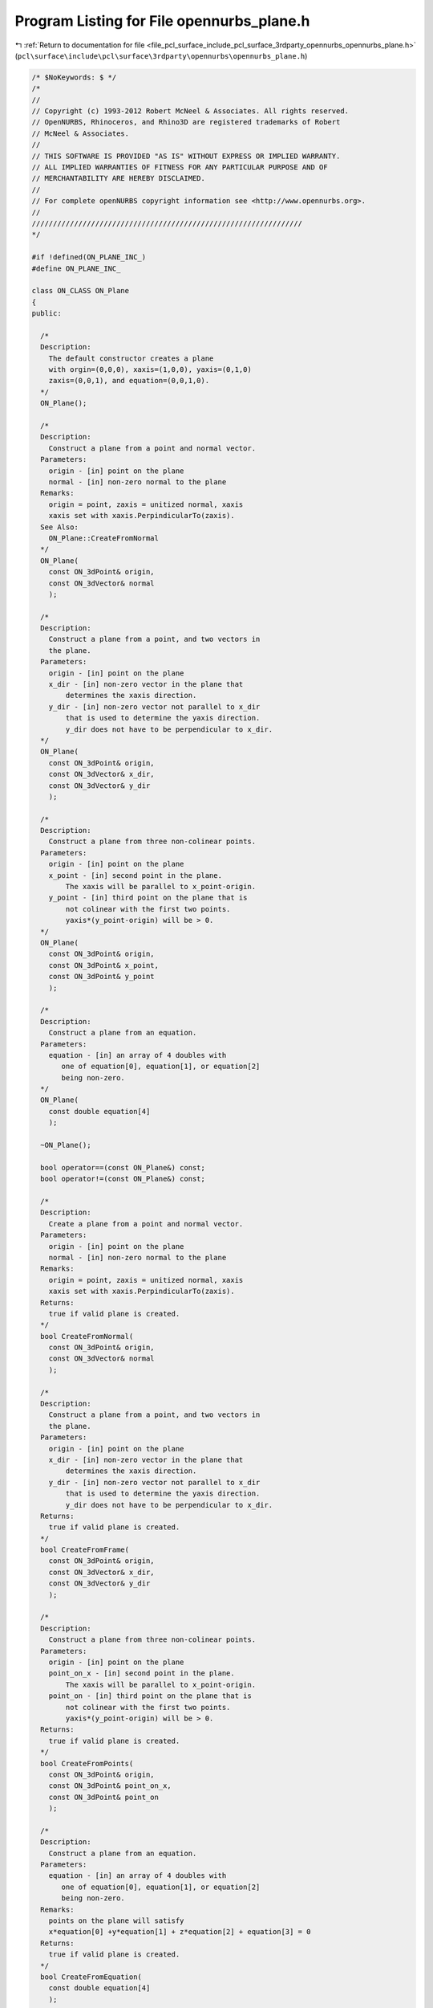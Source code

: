 
.. _program_listing_file_pcl_surface_include_pcl_surface_3rdparty_opennurbs_opennurbs_plane.h:

Program Listing for File opennurbs_plane.h
==========================================

|exhale_lsh| :ref:`Return to documentation for file <file_pcl_surface_include_pcl_surface_3rdparty_opennurbs_opennurbs_plane.h>` (``pcl\surface\include\pcl\surface\3rdparty\opennurbs\opennurbs_plane.h``)

.. |exhale_lsh| unicode:: U+021B0 .. UPWARDS ARROW WITH TIP LEFTWARDS

.. code-block:: cpp

   /* $NoKeywords: $ */
   /*
   //
   // Copyright (c) 1993-2012 Robert McNeel & Associates. All rights reserved.
   // OpenNURBS, Rhinoceros, and Rhino3D are registered trademarks of Robert
   // McNeel & Associates.
   //
   // THIS SOFTWARE IS PROVIDED "AS IS" WITHOUT EXPRESS OR IMPLIED WARRANTY.
   // ALL IMPLIED WARRANTIES OF FITNESS FOR ANY PARTICULAR PURPOSE AND OF
   // MERCHANTABILITY ARE HEREBY DISCLAIMED.
   //        
   // For complete openNURBS copyright information see <http://www.opennurbs.org>.
   //
   ////////////////////////////////////////////////////////////////
   */
   
   #if !defined(ON_PLANE_INC_)
   #define ON_PLANE_INC_
   
   class ON_CLASS ON_Plane
   {
   public:
   
     /*
     Description:
       The default constructor creates a plane
       with orgin=(0,0,0), xaxis=(1,0,0), yaxis=(0,1,0)
       zaxis=(0,0,1), and equation=(0,0,1,0).
     */
     ON_Plane();
   
     /*
     Description:
       Construct a plane from a point and normal vector.
     Parameters:
       origin - [in] point on the plane
       normal - [in] non-zero normal to the plane
     Remarks:
       origin = point, zaxis = unitized normal, xaxis
       xaxis set with xaxis.PerpindicularTo(zaxis).
     See Also:
       ON_Plane::CreateFromNormal
     */
     ON_Plane(
       const ON_3dPoint& origin,
       const ON_3dVector& normal
       );
   
     /*
     Description:
       Construct a plane from a point, and two vectors in
       the plane.
     Parameters:
       origin - [in] point on the plane
       x_dir - [in] non-zero vector in the plane that
           determines the xaxis direction.
       y_dir - [in] non-zero vector not parallel to x_dir
           that is used to determine the yaxis direction.
           y_dir does not have to be perpendicular to x_dir.
     */
     ON_Plane(
       const ON_3dPoint& origin,
       const ON_3dVector& x_dir,
       const ON_3dVector& y_dir
       );
   
     /*
     Description:
       Construct a plane from three non-colinear points.
     Parameters:
       origin - [in] point on the plane
       x_point - [in] second point in the plane.
           The xaxis will be parallel to x_point-origin.
       y_point - [in] third point on the plane that is
           not colinear with the first two points.
           yaxis*(y_point-origin) will be > 0.
     */
     ON_Plane(
       const ON_3dPoint& origin,
       const ON_3dPoint& x_point,
       const ON_3dPoint& y_point
       );
   
     /*
     Description:
       Construct a plane from an equation.
     Parameters:
       equation - [in] an array of 4 doubles with
          one of equation[0], equation[1], or equation[2]
          being non-zero.
     */
     ON_Plane(
       const double equation[4]
       );
   
     ~ON_Plane();
   
     bool operator==(const ON_Plane&) const;
     bool operator!=(const ON_Plane&) const;
   
     /*
     Description:
       Create a plane from a point and normal vector.
     Parameters:
       origin - [in] point on the plane
       normal - [in] non-zero normal to the plane
     Remarks:
       origin = point, zaxis = unitized normal, xaxis
       xaxis set with xaxis.PerpindicularTo(zaxis).
     Returns:
       true if valid plane is created.
     */
     bool CreateFromNormal(
       const ON_3dPoint& origin,
       const ON_3dVector& normal
       );
   
     /*
     Description:
       Construct a plane from a point, and two vectors in
       the plane.
     Parameters:
       origin - [in] point on the plane
       x_dir - [in] non-zero vector in the plane that
           determines the xaxis direction.
       y_dir - [in] non-zero vector not parallel to x_dir
           that is used to determine the yaxis direction.
           y_dir does not have to be perpendicular to x_dir.
     Returns:
       true if valid plane is created.
     */
     bool CreateFromFrame(
       const ON_3dPoint& origin,
       const ON_3dVector& x_dir,
       const ON_3dVector& y_dir
       );
   
     /*
     Description:
       Construct a plane from three non-colinear points.
     Parameters:
       origin - [in] point on the plane
       point_on_x - [in] second point in the plane.
           The xaxis will be parallel to x_point-origin.
       point_on - [in] third point on the plane that is
           not colinear with the first two points.
           yaxis*(y_point-origin) will be > 0.
     Returns:
       true if valid plane is created.
     */
     bool CreateFromPoints(
       const ON_3dPoint& origin,
       const ON_3dPoint& point_on_x,
       const ON_3dPoint& point_on
       );
   
     /*
     Description:
       Construct a plane from an equation.
     Parameters:
       equation - [in] an array of 4 doubles with
          one of equation[0], equation[1], or equation[2]
          being non-zero.
     Remarks:
       points on the plane will satisfy 
       x*equation[0] +y*equation[1] + z*equation[2] + equation[3] = 0
     Returns:
       true if valid plane is created.
     */
     bool CreateFromEquation( 
       const double equation[4]
       );
   
     /*
     Description:
       Test plane to see if it is valid.
     Returns:
       true if all fields contain reasonable
       information and equation jibes with point and zaxis.
     */
     bool IsValid() const;
   
     /*
     Returns:
       Plane origin.
     */
     const ON_3dPoint& Origin() const;
   
     /*
     Returns:
       Plane unit x-axis.
     */
     const ON_3dVector& Xaxis() const;
   
     /*
     Returns:
       Plane unit y-axis.
     */
     const ON_3dVector& Yaxis() const;
   
     /*
     Returns:
       Plane unit normal.
     */
     const ON_3dVector& Normal() const;
   
   
     /*
     Description:
       Set the origin and update the plane equation
     Parameters:
       origin - [in] the new origin
     */
     void SetOrigin( const ON_3dPoint& origin );
     
     /*
     Description:
       Evaluate a point on the plane
     Parameters:
       u - [in]
       v - [in] evaulation parameters
     Returns:
       plane.origin + u*plane.xaxis + v*plane.yaxis
     */
     ON_3dPoint PointAt(
       double u,
       double v
       ) const;
   
     /*
     Description:
       Evaluate a point on the plane
     Parameters:
       u - [in]
       v - [in] evaluation parameters
       w - [in] elevation parameter
     Returns:
       plane.origin + u*plane.xaxis + v*plane.yaxis + z*plane.zaxis
     */
     ON_3dPoint PointAt(
       double u,
       double v,
       double w
       ) const;
   
     /*
     Description:
       Get an isoparameteric line on the plane.
     Parameters:
       dir - [in] direction of iso-parametric line
           0: first parameter varies and second parameter is constant
              e.g., line(t) = plane(t,c)
           1: first parameter is constant and second parameter varies
              e.g., line(t) = plane(c,t)
       c - [in] value of constant parameter 
     Returns:
       iso-parametric line
     */
     ON_Line IsoLine(
            int dir,
            double c
            ) const;
   
     /*
     Description:
       Get signed distance from the plane to a point.
     Parameters:
       point - [in]
     Returns:
       Signed distance from a point to a plane.
     Remarks:
       If the point is on the plane, the distance is 0.
       If the point is above the plane, the distance is > 0.
       If the point is below the plane the distance is < 0.
       The zaxis determines the plane's orientation.
     */
     double DistanceTo( 
           const ON_3dPoint& point
           ) const;
   
   
     bool GetDistanceToBoundingBox(
              //returns false if plane has zero length normal
              const ON_BoundingBox&, // Box
   
              //output
              double* min,    // min signed dist from plane to box 
              double* max     //max signed dist from plane to box
              ) const;
   
     /*
     Description:
       Update the plane equation based on the current values
       of the origin and zaxis.
     Returns:
       true if successful.  false if zaxis is zero.
     Remarks:
       If you modify a plane's origin or zaxis, call UpdateEquation()
       to set equation[]. 
     */
     bool UpdateEquation();
   
     /*
     Description:
       Get point on plane that is closest to a given point.
     Parameters:
       world_point - [in] 3d point
       u - [out] 
       v - [out] The point ON_Plane::PointAt(*u,*v) is the point
                 on the plane that is closest to world_point.
     Returns:
       true if successful.
     */
     bool ClosestPointTo( 
            ON_3dPoint world_point,
            double* u,
            double* v
            ) const;
   
     /*
     Description:
       Get point on plane that is closest to a given point.
     Parameters:
       point - [in]
     Returns:
       A 3d point on the plane that is closest to world_point.
     */
     ON_3dPoint ClosestPointTo( 
            ON_3dPoint point
            ) const;
   
     // For intersections see ON_Intersect();
   
     /*
     Description:
       Transform plane.
     Parameters:
       xform - [in] transformation to apply to plane
     Returns:
       true if successful
     */
     bool Transform( 
           const ON_Xform& xform
           );
   
     /*
     Description:
       Transform a plane by swapping coordinates.
     Parameters:
       i - [in]
       j - [in] indices of coordinates to swap.
           0 = x coordinate, 1 = y coordinate, 2 = z coordinate.
     Returns:
       true if successful.
     */
     bool SwapCoordinates(
           int i,
           int j
           );
   
     /*
     Description:
       Rotate a plane about its origin.
     Parameters:
       sin_angle - [in] sine of rotation angle
       cos_angle - [in] cosine of rotation angle
       axis - [in] axis of rotation
     Returns:
       true if successful
     */
     bool Rotate(
           double sin_angle,
           double cos_angle,
           const ON_3dVector& axis
           );
   
     /*
     Description:
       Rotate a plane about its origin.
     Parameters:
       angle - [in] rotation angle in radians
       axis - [in] axis of rotation
     Returns:
       true if successful
     */
     bool Rotate(
           double angle,
           const ON_3dVector& axis
           );
   
     /*
     Description:
       Rotate a plane about a point.
     Parameters:
       sin_angle - [in] sine of rotation angle
       cos_angle - [in] cosine of rotation angle
       axis - [in] axis of rotation
       center - [in] center of rotation
     Returns:
       true if successful
     */
     bool Rotate(
           double sin_angle,
           double cos_angle,
           const ON_3dVector& axis,
           const ON_3dPoint&  center
           );
   
     /*
     Description:
       Rotate a plane about a point.
     Parameters:
       angle - [in] rotation angle in radians
       axis - [in] axis of rotation
       center - [in] center of rotation
     Returns:
       true if successful
     */
     bool Rotate(
           double angle,
           const ON_3dVector& axis,
           const ON_3dPoint& center
           );
   
     /*
     Description:
       Translate a plane.
     Parameters:
       delta - [in] translation vector
     Returns:
       true if successful
     */
     bool Translate(
           const ON_3dVector&  delta
           );
   
     /*
     Description:
       Flip plane orientation by swapping x and y axes,
       reversing the zaxis, and updating the equation.
     Returns:
       true if successful
     */
     bool Flip();
   
   // world plane coordinate system ON_Plane(ON_origin, ON_xaxis, ON_yaxis); 
     const static
     ON_Plane World_xy;  
   
   public:
     // origin of plane
     ON_3dPoint  origin;
   
     // unit X axis of plane
     ON_3dVector xaxis;
   
     // unit Y axis of plane
     ON_3dVector yaxis;
   
     // unit Z axis of plane
     ON_3dVector zaxis;
   
     // equation of plane
     ON_PlaneEquation plane_equation;
     //double equation[4];
   };
   
   class ON_CLASS ON_ClippingPlaneInfo
   {
   public:
     // C++ defaults for construction, destruction, copy construction
     // and operator= work fine.
   
     // A point is visible if m_plane_equation.ValueAt(point) <= 0.
     // (This is the opposite convention from what OpenGL uses.)
     ON_PlaneEquation m_plane_equation;
     ON_UUID m_plane_id;
     bool m_bEnabled;
   
     void Default();
     bool Write( ON_BinaryArchive& ) const;
     bool Read( ON_BinaryArchive& );
   };
   
   class ON_CLASS ON_ClippingPlane
   {
   public:
     ON_ClippingPlane();
     ~ON_ClippingPlane();
   
     void Default();
   
     ON_Plane m_plane;
     ON_UuidList m_viewport_ids; //ids of viewports that this clipping plane "clips"
     ON_UUID m_plane_id;
     bool m_bEnabled; // true if this clipping plane is active
   
     ON_ClippingPlaneInfo ClippingPlaneInfo() const;
   
     bool Read( class ON_BinaryArchive& );
     bool Write( class ON_BinaryArchive& ) const;
   };
   
   
   #if defined(ON_DLL_TEMPLATE)
   
   // This stuff is here because of a limitation in the way Microsoft
   // handles templates and DLLs.  See Microsoft's knowledge base 
   // article ID Q168958 for details.
   #pragma warning( push )
   #pragma warning( disable : 4231 )
   ON_DLL_TEMPLATE template class ON_CLASS ON_SimpleArray<ON_Plane>;
   ON_DLL_TEMPLATE template class ON_CLASS ON_ClassArray<ON_ClippingPlane>;
   ON_DLL_TEMPLATE template class ON_CLASS ON_SimpleArray<ON_ClippingPlaneInfo>;
   #pragma warning( pop )
   
   #endif
   
   extern ON_EXTERN_DECL const ON_Plane ON_xy_plane;
   extern ON_EXTERN_DECL const ON_Plane ON_yz_plane;
   extern ON_EXTERN_DECL const ON_Plane ON_zx_plane;
   
   /*
   Description:
     Get a convex hull of a set of 3d points.
   Parameters:
     points - [in]
       List of points.  This function can handle tens of points
       but is too slow for hundreds of points.
     hull -[out]
       Equations of the sides of the convex hull are appended to
       this list.  
       A point P is inside the hull if hull[i].ValueAt(P) <= 0 for
       every plane equation.
   Returns:
     Number of equations appended to hull[] array.
     If 0, then the points are coincident or colinear.
     If 2, then the points are coplanar and the returned
     planes are parallel.
     If >= 4, then the points are in a 3d convex hull.
   */
   ON_DECL
   int ON_Get3dConvexHull( 
             const ON_SimpleArray<ON_3dPoint> & points, 
             ON_SimpleArray<ON_PlaneEquation> & hull 
             );
   
   #endif
